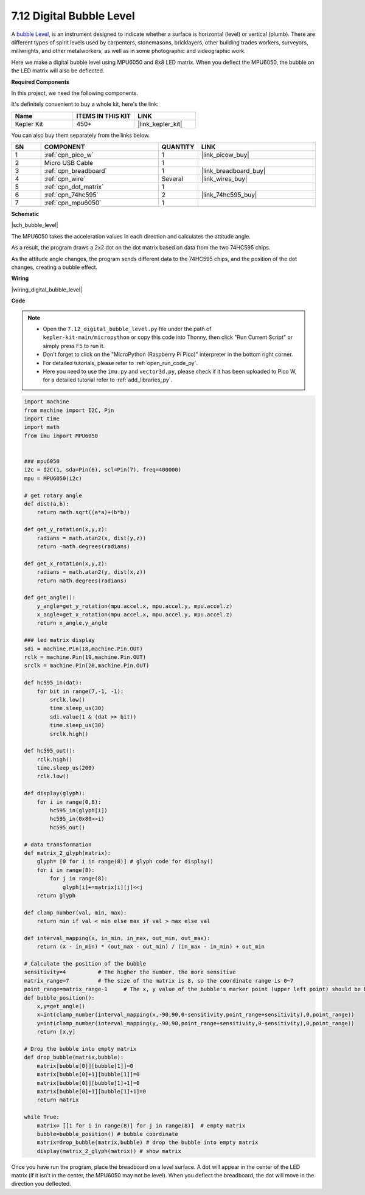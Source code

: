 .. _py_bubble_level:

7.12 Digital Bubble Level
============================


A `bubble Level <https://en.wikipedia.org/wiki/Spirit_level>`_, is an instrument designed to indicate whether a surface is horizontal (level) or vertical (plumb). There are different types of spirit levels used by carpenters, stonemasons, bricklayers, other building trades workers, surveyors, millwrights, and other metalworkers, as well as in some photographic and videographic work.

Here we make a digital bubble level using MPU6050 and 8x8 LED matrix. When you deflect the MPU6050, the bubble on the LED matrix will also be deflected.


**Required Components**

In this project, we need the following components. 

It's definitely convenient to buy a whole kit, here's the link: 

.. list-table::
    :widths: 20 20 20
    :header-rows: 1

    *   - Name	
        - ITEMS IN THIS KIT
        - LINK
    *   - Kepler Kit	
        - 450+
        - |link_kepler_kit|

You can also buy them separately from the links below.


.. list-table::
    :widths: 5 20 5 20
    :header-rows: 1

    *   - SN
        - COMPONENT	
        - QUANTITY
        - LINK

    *   - 1
        - :ref:`cpn_pico_w`
        - 1
        - |link_picow_buy|
    *   - 2
        - Micro USB Cable
        - 1
        - 
    *   - 3
        - :ref:`cpn_breadboard`
        - 1
        - |link_breadboard_buy|
    *   - 4
        - :ref:`cpn_wire`
        - Several
        - |link_wires_buy|
    *   - 5
        - :ref:`cpn_dot_matrix`
        - 1
        - 
    *   - 6
        - :ref:`cpn_74hc595`
        - 2
        - |link_74hc595_buy|
    *   - 7
        - :ref:`cpn_mpu6050`
        - 1
        - 

**Schematic**

|sch_bubble_level|

The MPU6050 takes the acceleration values in each direction and calculates the attitude angle.

As a result, the program draws a 2x2 dot on the dot matrix based on data from the two 74HC595 chips.

As the attitude angle changes, the program sends different data to the 74HC595 chips, and the position of the dot changes, creating a bubble effect.

**Wiring**


|wiring_digital_bubble_level| 


**Code**


.. note::

    * Open the ``7.12_digital_bubble_level.py`` file under the path of ``kepler-kit-main/micropython`` or copy this code into Thonny, then click "Run Current Script" or simply press F5 to run it.
    * Don't forget to click on the "MicroPython (Raspberry Pi Pico)" interpreter in the bottom right corner. 

    * For detailed tutorials, please refer to :ref:`open_run_code_py`.
    * Here you need to use the ``imu.py`` and ``vector3d.py``, please check if it has been uploaded to Pico W, for a detailed tutorial refer to :ref:`add_libraries_py`.


.. code-block:: python

    import machine
    from machine import I2C, Pin
    import time
    import math
    from imu import MPU6050


    ### mpu6050
    i2c = I2C(1, sda=Pin(6), scl=Pin(7), freq=400000)
    mpu = MPU6050(i2c)

    # get rotary angle
    def dist(a,b):
        return math.sqrt((a*a)+(b*b))

    def get_y_rotation(x,y,z):
        radians = math.atan2(x, dist(y,z))
        return -math.degrees(radians)

    def get_x_rotation(x,y,z):
        radians = math.atan2(y, dist(x,z))
        return math.degrees(radians)

    def get_angle():
        y_angle=get_y_rotation(mpu.accel.x, mpu.accel.y, mpu.accel.z) 
        x_angle=get_x_rotation(mpu.accel.x, mpu.accel.y, mpu.accel.z) 
        return x_angle,y_angle

    ### led matrix display
    sdi = machine.Pin(18,machine.Pin.OUT)
    rclk = machine.Pin(19,machine.Pin.OUT)
    srclk = machine.Pin(20,machine.Pin.OUT)

    def hc595_in(dat):
        for bit in range(7,-1, -1):
            srclk.low()
            time.sleep_us(30)
            sdi.value(1 & (dat >> bit))
            time.sleep_us(30)
            srclk.high()

    def hc595_out():
        rclk.high()
        time.sleep_us(200)
        rclk.low()

    def display(glyph):
        for i in range(0,8):
            hc595_in(glyph[i])
            hc595_in(0x80>>i)
            hc595_out()

    # data transformation
    def matrix_2_glyph(matrix):
        glyph= [0 for i in range(8)] # glyph code for display()
        for i in range(8):
            for j in range(8):
                glyph[i]+=matrix[i][j]<<j
        return glyph

    def clamp_number(val, min, max):
        return min if val < min else max if val > max else val

    def interval_mapping(x, in_min, in_max, out_min, out_max):
        return (x - in_min) * (out_max - out_min) / (in_max - in_min) + out_min

    # Calculate the position of the bubble
    sensitivity=4          # The higher the number, the more sensitive
    matrix_range=7         # The size of the matrix is 8, so the coordinate range is 0~7
    point_range=matrix_range-1     # The x, y value of the bubble's marker point (upper left point) should be between 0-6
    def bubble_position():
        x,y=get_angle()
        x=int(clamp_number(interval_mapping(x,-90,90,0-sensitivity,point_range+sensitivity),0,point_range))
        y=int(clamp_number(interval_mapping(y,-90,90,point_range+sensitivity,0-sensitivity),0,point_range))
        return [x,y]

    # Drop the bubble into empty matrix
    def drop_bubble(matrix,bubble):
        matrix[bubble[0]][bubble[1]]=0
        matrix[bubble[0]+1][bubble[1]]=0
        matrix[bubble[0]][bubble[1]+1]=0
        matrix[bubble[0]+1][bubble[1]+1]=0
        return matrix

    while True:
        matrix= [[1 for i in range(8)] for j in range(8)]  # empty matrix
        bubble=bubble_position() # bubble coordinate
        matrix=drop_bubble(matrix,bubble) # drop the bubble into empty matrix
        display(matrix_2_glyph(matrix)) # show matrix

Once you have run the program, place the breadboard on a level surface.
A dot will appear in the center of the LED matrix (if it isn't in the center, the MPU6050 may not be level).
When you deflect the breadboard, the dot will move in the direction you deflected.